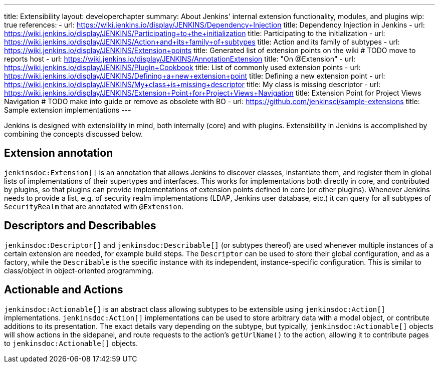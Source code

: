 ---
title: Extensibility
layout: developerchapter
summary: About Jenkins' internal extension functionality, modules, and plugins
wip: true
references:
- url: https://wiki.jenkins.io/display/JENKINS/Dependency+Injection
  title: Dependency Injection in Jenkins
- url: https://wiki.jenkins.io/display/JENKINS/Participating+to+the+initialization
  title: Participating to the initialization
- url: https://wiki.jenkins.io/display/JENKINS/Action+and+its+family+of+subtypes
  title: Action and its family of subtypes
- url: https://wiki.jenkins.io/display/JENKINS/Extension+points
  title: Generated list of extension points on the wiki # TODO move to reports host
- url: https://wiki.jenkins.io/display/JENKINS/AnnotationExtension
  title: "On @Extension"
- url: https://wiki.jenkins.io/display/JENKINS/Plugin+Cookbook
  title: List of commonly used extension points
- url: https://wiki.jenkins.io/display/JENKINS/Defining+a+new+extension+point
  title: Defining a new extension point
- url: https://wiki.jenkins.io/display/JENKINS/My+class+is+missing+descriptor
  title: My class is missing descriptor
- url: https://wiki.jenkins.io/display/JENKINS/Extension+Point+for+Project+Views+Navigation
  title: Extension Point for Project Views Navigation # TODO make into guide or remove as obsolete with BO
- url: https://github.com/jenkinsci/sample-extensions
  title: Sample extension implementations
---

Jenkins is designed with extensibility in mind, both internally (core) and with plugins.
Extensibility in Jenkins is accomplished by combining the concepts discussed below.

== Extension annotation

`jenkinsdoc:Extension[]` is an annotation that allows Jenkins to discover classes, instantiate them, and register them in global lists of implementations of their supertypes and interfaces.
This works for implementations both directly in core, and contributed by plugins, so that plugins can provide implementations of extension points defined in core (or other plugins).
Whenever Jenkins needs to provide a list, e.g. of security realm implementations (LDAP, Jenkins user database, etc.) it can query for all subtypes of `SecurityRealm` that are annotated with `@Extension`.
// link:TODO[Learn more about `@Extension`].

== Descriptors and Describables

`jenkinsdoc:Descriptor[]` and `jenkinsdoc:Describable[]` (or subtypes thereof) are used whenever multiple instances of a certain extension are needed, for example build steps.
The `Descriptor` can be used to store their global configuration, and as a factory, while the `Describable` is the specific instance with its independent, instance-specific configuration.
This is similar to class/object in object-oriented programming.
// link:TODO[Learn more about `Descriptor` and `Describable`].

== Actionable and Actions

`jenkinsdoc:Actionable[]` is an abstract class allowing subtypes to be extensible using `jenkinsdoc:Action[]` implementations.
`jenkinsdoc:Action[]` implementations can be used to store arbitrary data with a model object, or contribute additions to its presentation.
The exact details vary depending on the subtype, but typically, `jenkinsdoc:Actionable[]` objects will show actions in the sidepanel, and route requests to the action's `getUrlName()` to the action, allowing it to contribute pages to `jenkinsdoc:Actionable[]` objects.
// link:TODO[Learn more about `Action` and `Actionable`].
